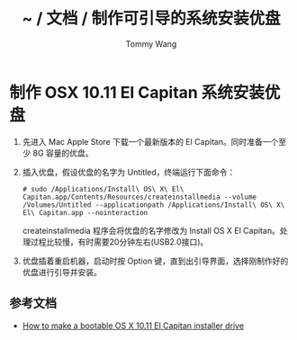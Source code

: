 #+TITLE: ~ / 文档 / 制作可引导的系统安装优盘
#+AUTHOR: Tommy Wang
#+OPTIONS: ^:nil

#+HTML_HEAD_EXTRA: <link rel="stylesheet" href="../css/org.css">

* 制作 OSX 10.11 El Capitan 系统安装优盘
1. 先进入 Mac Apple Store 下载一个最新版本的 El Capitan。同时准备一个至少 8G 容量的优盘。
2. 插入优盘，假设优盘的名字为 Untitled，终端运行下面命令：
   #+BEGIN_EXAMPLE
   # sudo /Applications/Install\ OS\ X\ El\ Capitan.app/Contents/Resources/createinstallmedia --volume /Volumes/Untitled --applicationpath /Applications/Install\ OS\ X\ El\ Capitan.app --nointeraction
   #+END_EXAMPLE
   createinstallmedia 程序会将优盘的名字修改为 Install OS X El Capitan。处理过程比较慢，有时需要20分钟左右(USB2.0接口)。
3. 优盘插着重启机器，启动时按 Option 键，直到出引导界面，选择刚制作好的优盘进行引导并安装。
** 参考文档
+ [[http://www.macworld.com/article/2981585/operating-systems/how-to-make-a-bootable-os-x-10-11-el-capitan-installer-drive.html][How to make a bootable OS X 10.11 El Capitan installer drive]]
